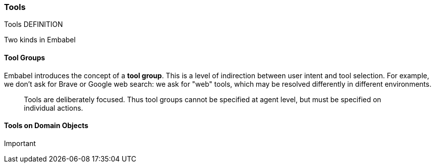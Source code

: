 [[reference.tools]]
=== Tools

Tools DEFINITION

Two kinds in Embabel

==== Tool Groups

Embabel introduces the concept of a *tool group*.
This is a level of indirection between user intent and tool selection.
For example, we don't ask for Brave or Google web search: we ask for "web" tools, which may be resolved differently in different environments.

> Tools are deliberately focused.
Thus tool groups cannot be specified at agent level, but must be specified on individual actions.

==== Tools on Domain Objects

Important
